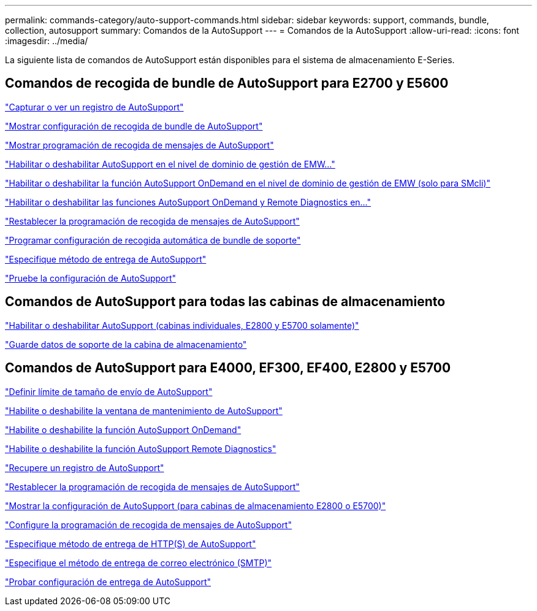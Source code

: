 ---
permalink: commands-category/auto-support-commands.html 
sidebar: sidebar 
keywords: support, commands, bundle, collection, autosupport 
summary: Comandos de la AutoSupport 
---
= Comandos de la AutoSupport
:allow-uri-read: 
:icons: font
:imagesdir: ../media/


[role="lead"]
La siguiente lista de comandos de AutoSupport están disponibles para el sistema de almacenamiento E-Series.



== Comandos de recogida de bundle de AutoSupport para E2700 y E5600

link:../commands-a-z/smcli-autosupportlog.html["Capturar o ver un registro de AutoSupport"]

link:../commands-a-z/smcli-autosupportconfig-show.html["Mostrar configuración de recogida de bundle de AutoSupport"]

link:../commands-a-z/smcli-autosupportschedule-show.html["Mostrar programación de recogida de mensajes de AutoSupport"]

link:../commands-a-z/smcli-enable-autosupportfeature.html["Habilitar o deshabilitar AutoSupport en el nivel de dominio de gestión de EMW..."]

link:../commands-a-z/smcli-enable-disable-autosupportondemand.html["Habilitar o deshabilitar la función AutoSupport OnDemand en el nivel de dominio de gestión de EMW (solo para SMcli)"]

link:../commands-a-z/smcli-enable-disable-autosupportremotediag.html["Habilitar o deshabilitar las funciones AutoSupport OnDemand y Remote Diagnostics en..."]

link:../commands-a-z/smcli-autosupportschedule-reset.html["Restablecer la programación de recogida de mensajes de AutoSupport"]

link:../commands-a-z/smcli-supportbundle-schedule.html["Programar configuración de recogida automática de bundle de soporte"]

link:../commands-a-z/smcli-autosupportconfig.html["Especifique método de entrega de AutoSupport"]

link:../commands-a-z/smcli-autosupportconfig-test.html["Pruebe la configuración de AutoSupport"]



== Comandos de AutoSupport para todas las cabinas de almacenamiento

link:../commands-a-z/enable-or-disable-autosupport-individual-arrays.html["Habilitar o deshabilitar AutoSupport (cabinas individuales, E2800 y E5700 solamente)"]

link:../commands-a-z/save-storagearray-supportdata.html["Guarde datos de soporte de la cabina de almacenamiento"]



== Comandos de AutoSupport para E4000, EF300, EF400, E2800 y E5700

link:../commands-a-z/set-autosupport-dispatch-limit.html["Definir límite de tamaño de envío de AutoSupport"]

link:../commands-a-z/set-storagearray-autosupportmaintenancewindow.html["Habilite o deshabilite la ventana de mantenimiento de AutoSupport"]

link:../commands-a-z/set-storagearray-autosupportondemand.html["Habilite o deshabilite la función AutoSupport OnDemand"]

link:../commands-a-z/set-storagearray-autosupportremotediag.html["Habilite o deshabilite la función AutoSupport Remote Diagnostics"]

link:../commands-a-z/save-storagearray-autosupport-log.html["Recupere un registro de AutoSupport"]

link:../commands-a-z/reset-storagearray-autosupport-schedule.html["Restablecer la programación de recogida de mensajes de AutoSupport"]

link:../commands-a-z/show-storagearray-autosupport.html["Mostrar la configuración de AutoSupport (para cabinas de almacenamiento E2800 o E5700)"]

link:../commands-a-z/set-storagearray-autosupport-schedule.html["Configure la programación de recogida de mensajes de AutoSupport"]

link:../commands-a-z/set-autosupport-https-delivery-method.html["Especifique método de entrega de HTTP(S) de AutoSupport"]

link:../commands-a-z/set-email-smtp-delivery-method.html["Especifique el método de entrega de correo electrónico (SMTP)"]

link:../commands-a-z/start-storagearray-autosupport-deliverytest.html["Probar configuración de entrega de AutoSupport"]
